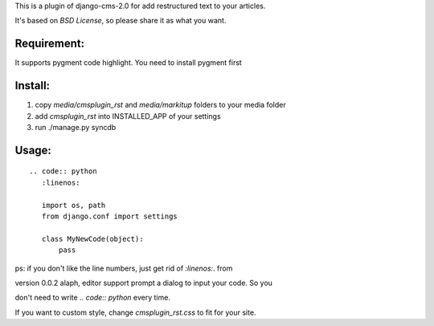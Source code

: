This is a plugin of django-cms-2.0 for add restructured text to your articles. 

It's based on *BSD License*, so please share it as what you want.

Requirement:
----------------------------

It supports pygment code highlight. You need to install pygment first

Install:
----------------------------

1. copy `media/cmsplugin_rst` and `media/markitup` folders to your media folder
2. add `cmsplugin_rst` into INSTALLED_APP of your settings
3. run ./manage.py syncdb

Usage:
-----------------------------

::

  .. code:: python
     :linenos:

     import os, path
     from django.conf import settings

     class MyNewCode(object):
         pass

ps: if you don't like the line numbers, just get rid of `:linenos:`. from \

version 0.0.2 alaph, editor support prompt a dialog to input your code. So you 

don't need to write `.. code:: python` every time.

If you want to custom style, change `cmsplugin_rst.css` to fit for your site.
